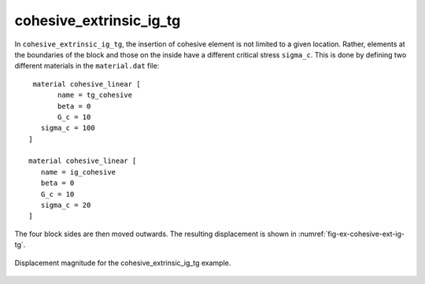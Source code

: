 cohesive_extrinsic_ig_tg
''''''''''''''''''''''''

In ``cohesive_extrinsic_ig_tg``, the insertion of cohesive element is not limited to a given location. Rather, elements at the boundaries of the block and those on the inside have a different critical stress ``sigma_c``. This is done by defining two different materials in the ``material.dat`` file::

    material cohesive_linear [
   	  name = tg_cohesive
   	  beta = 0
   	  G_c = 10
      sigma_c = 100
   ]

   material cohesive_linear [
      name = ig_cohesive
      beta = 0
      G_c = 10
      sigma_c = 20
   ]    


The four block sides are then moved outwards. The resulting displacement is shown in :numref:`fig-ex-cohesive-ext-ig-tg`.

.. _fig-ex-cohesive-ext-ig-tg:
.. figure:: examples/c++/solid_mechanics_cohesive_model/cohesive_extrinsic_ig_tg/images/cohesive_extrinsic_ig_tg.gif
            :align: center
            :width: 60%

            Displacement magnitude for the cohesive_extrinsic_ig_tg example.
